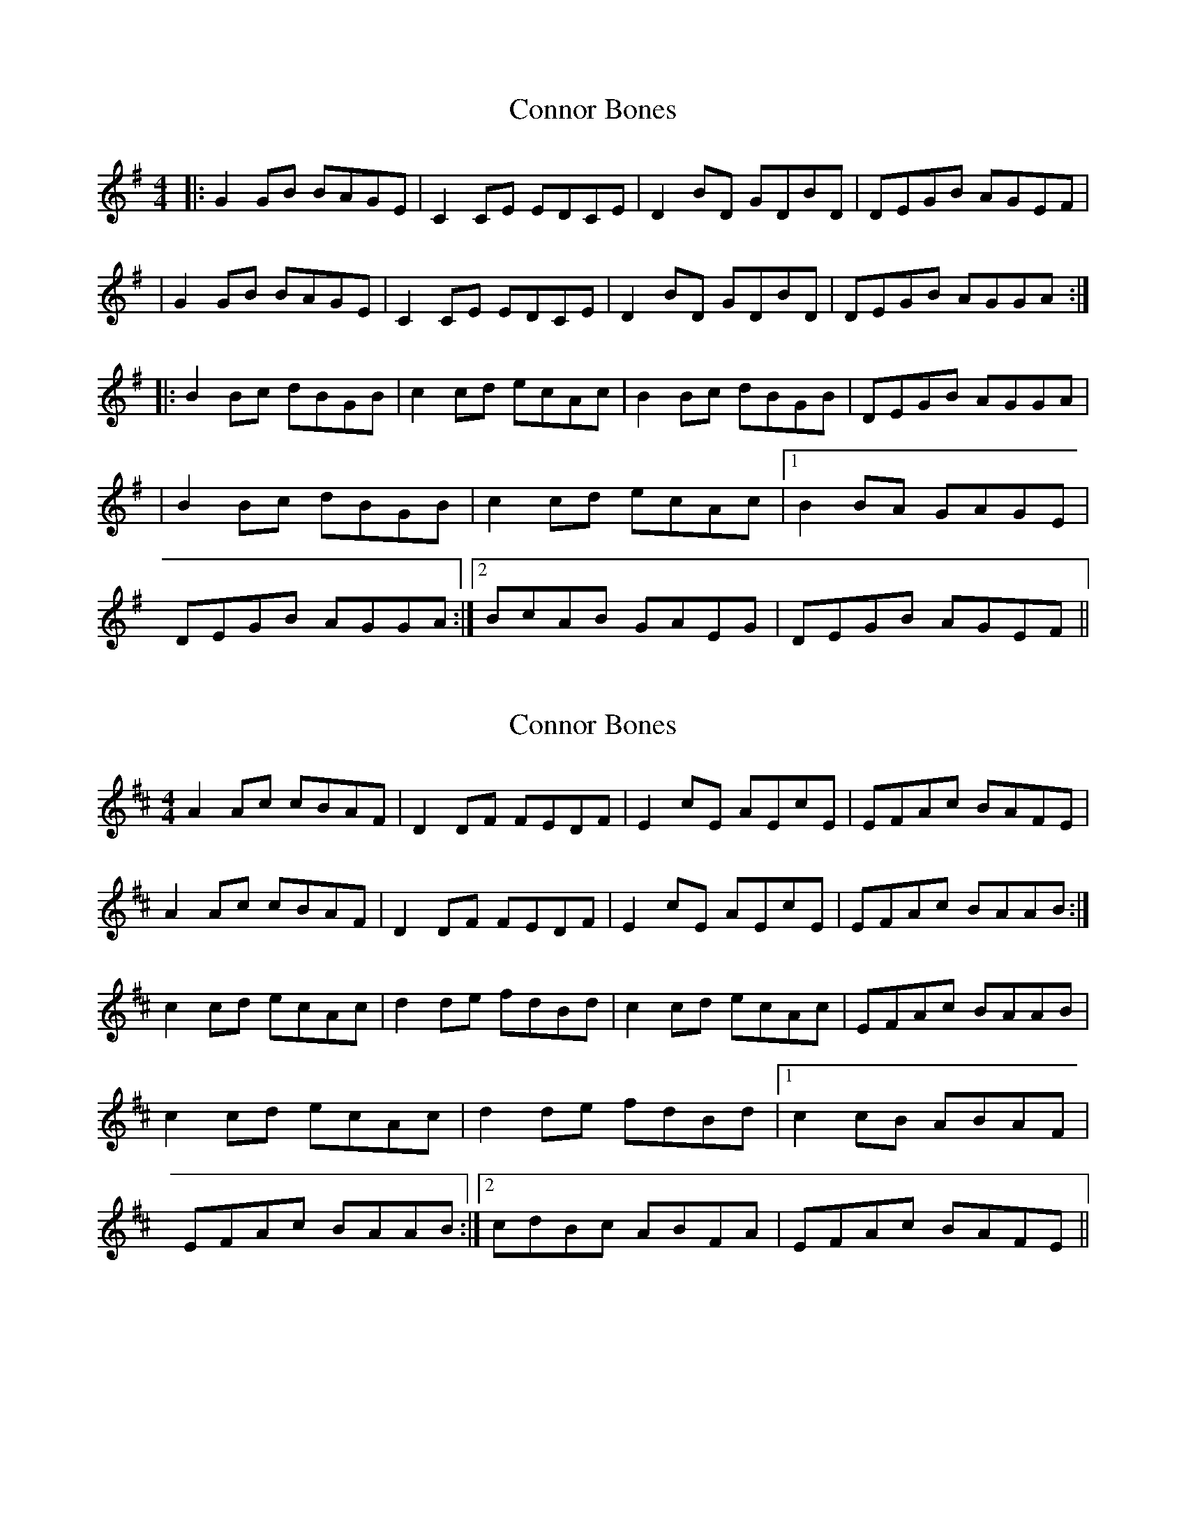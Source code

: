 X: 1
T: Connor Bones
Z: Ptarmigan
S: https://thesession.org/tunes/924#setting924
R: reel
M: 4/4
L: 1/8
K: Gmaj
|:G2GB BAGE | C2CE EDCE | D2BD GDBD | DEGB AGEF |
|G2GB BAGE | C2CE EDCE | D2BD GDBD | DEGB AGGA :|
|:B2Bc dBGB | c2cd ecAc | B2Bc dBGB |DEGB AGGA |
| B2Bc dBGB | c2cd ecAc |1 B2BA GAGE |
DEGB AGGA :|2 BcAB GAEG | DEGB AGEF ||
X: 2
T: Connor Bones
Z: birlibirdie
S: https://thesession.org/tunes/924#setting14115
R: reel
M: 4/4
L: 1/8
K: Amix
A2Ac cBAF | D2DF FEDF | E2cE AEcE | EFAc BAFE |A2Ac cBAF | D2DF FEDF | E2cE AEcE | EFAc BAAB :|c2cd ecAc | d2de fdBd | c2cd ecAc |EFAc BAAB |c2cd ecAc | d2de fdBd |1 c2cB ABAF |EFAc BAAB :|2 cdBc ABFA | EFAc BAFE ||

